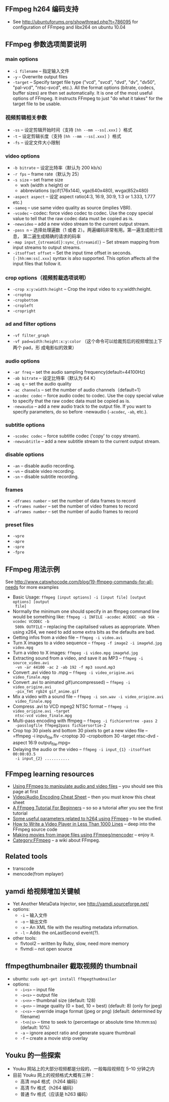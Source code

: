 ** FFmpeg h264 编码支持

- See [[http://ubuntuforums.org/showthread.php?t=786095]] for configuration of
  FFmpeg and libx264 on ubuntu 10.04

** FFmpeg  参数选项简要说明

*** main options

- =-i filename= -- 指定输入文件
- =-y= -- Overwrite output files
- =-target= -- Specify target file type ("vcd", "svcd", "dvd", "dv", "dv50",
  "pal-vcd", "ntsc-svcd", etc.). All the format options (bitrate, codecs, buffer
  sizes) are then set automatically. It is one of the most useful options of
  FFmpeg. It instructs FFmpeg to just "do what it takes" for the target file to
  be usable.

***  视频剪辑相关参数

- =-ss= -- 设定剪辑开始时间（支持 =[hh --mm --ss[.xxx]= ）格式
- =-t= -- 设定剪辑长度（支持 =[hh --mm --ss[.xxx]= ）格式
- =-fs= -- 设定文件大小限制

*** video options

- =-b bitrate= -- 设定比特率（默认为 200 kb/s）
- =-r fps= -- frame rate（默认为 25）
- =-s size= -- set frame size
  - wxh (width x height) or
  - abbreviations (qcif(176x144), vga(640x480), wvga(852x480)
- =-aspect aspect= -- 设定 aspect ratio(4:3, 16:9, 30:9, 1:3 or 1.333, 1.777 etc.)
- =-sameq= -- use same video quality as source (implies VBR).
- =-vcodec= -- codec: force video codec to codec. Use the copy special value to
  tell that the raw codec data must be copied as is.
- =-newvideo= -- add a new video stream to the current output stream.
- =-pass n= -- 选择处理遍数（1 或者 2）。两遍编码非常有用。第一遍生成统计信息，
  第二遍生成精确的请求的码率
- =-map input_{streamid[}:sync_{streamid]}= -- Set stream mapping from input
  streams to output streams.
- =-itsoffset offset= -- Set the input time offset in seconds.
  =[-]hh:mm:ss[.xxx]= syntax is also supported. This option affects all the
  input files that follow it.


*** crop options（视频剪裁选项说明）

- =-crop x:y:width:height= -- Crop the input video to x:y:width:height.
- =-croptop=
- =-cropbottom=
- =-cropleft=
- =-cropright=

*** ad and filter options

- =-vf filter_graph=
- =-vf pad=width:height:x:y:color= （这个命令可以给裁剪后的视频增加上下两个 pad，形
  成电影似的效果）

*** audio options

- =-ar freq= -- set the audio sampling frequency(default=44100Hz)
- =-ab bitrate= -- 设定比特率（默认为 64 K）
- =-aq q= -- set the audio quality
- =-ac channels= -- set the number of audio channels（default=1）
- =-acodec codec= -- force audio codec to codec. Use the copy special value to
  specify that the raw codec data must be copied as is.
- =-newaudio= -- add a new audio track to the output file. If you want to
  specify parameters, do so before -newaudio (=-acodec=, =-ab=, etc.).


*** subtitle options

- =-scodec codec= -- force subtitle codec ('copy' to copy stream).
- =-newsubtitle= -- add a new subtitle stream to the current output stream.

*** disable options

- =-an= -- disable audio recording.
- =-vn= -- disable video recording.
- =-sn= -- disable subtitle recording.

*** frames

- =-dframes number= -- set the number of data frames to record
- =-vframes number= -- set the number of video frames to record
- =-aframes number= -- set the number of audio frames to record

*** preset files

- =-vpre=
- =-apre=
- =-spre=
- =-fpre=

** FFmpeg  用法示例

See [[http://www.catswhocode.com/blog/19-ffmpeg-commands-for-all-needs]] for more
examples

- Basic Usage: =ffmpeg [input options] -i [input file] [output options] [output
  file]=
- Normally the minimum one should specify in an ffmpeg command line would be
  something like: =ffmpeg -i INFILE -acodec ACODEC -ab 96k -vcodec VCODEC -b
  500k OUTFILE= -- replacing the capitalised values as appropriate. When using
  x264, we need to add some extra bits as the defaults are bad.
- Getting infos from a video file -- =ffmpeg -i video.avi=
- Turn X images to a video sequence -- =ffmpeg -f image2 -i image%d.jpg video.mpg=
- Turn a video to X images: =ffmpeg -i video.mpg image%d.jpg=
- Extracting sound from a video, and save it as MP3 -- =ffmpeg -i source_video.avi
  -vn -ar 44100 -ac 2 -ab 192 -f mp3 sound.mp3=
- Convert .avi video to .mpg -- =ffmpeg -i video_origine.avi video_finale.mpg=
- Convert .avi to animated gif(uncompressed) -- =ffmpeg -i video_origine.avi
  -pix_fmt rgb24 gif_anime.gif=
- Mix a video with a sound file -- =ffmpeg -i son.wav -i video_origine.avi
  video_finale.mpg=
- Compress .avi to VCD mpeg2 NTSC format -- =ffmpeg -i video_origine.avi -target
  ntsc-vcd video_finale.mpg=
- Multi-pass encoding with ffmpeg -- =ffmpeg -i fichierentree -pass 2
  -passlogfile ffmpeg2pass fichiersortie-2=
- Crop top 30 pixels and bottom 30 pixels to get a new video file -- =ffmpeg -i
  input_file.flv -croptop 30 -cropbottom 30 -target ntsc-dvd -aspect 16:9
  output_file.mpg=
- Delaying the audio or the video -- =ffmpeg -i input_{1} -itsoffset 00:00:03.5
  -i input_{2} ...........=

** FFmpeg learning resources

- [[http://howto-pages.org/ffmpeg/][Using FFmpeg to manipulate audio and video files]] -- you should see this page
  at first
- [[http://rodrigopolo.com/ffmpeg/cheats.html][Video/Audio Encoding Cheat Sheet]] -- then you must know this cheat sheet
- [[http://linuxers.org/tutorial/ffmpeg-tutorial-beginners][A FFmpeg Tutorial For Beginners]] -- so so a tutorial after you see the first
  tutorial
- [[http://rob.opendot.cl/index.php/useful-stuff/ffmpeg-x264-encoding-guide/#respond][Some useful parameters related to h264 using FFmpeg]] -- to be studied.
- [[http://dranger.com/ffmpeg/ffmpeg.html][How to Write a Video Player in Less Than 1000 Lines]] -- deep into the FFmpeg
  source code
- [[http://electron.mit.edu/%7Egsteele/ffmpeg/][Making movies from image files using FFmpeg/mencoder]] -- enjoy it.
- [[http://wiki.multimedia.cx/index.php?title=Category:FFmpeg][Category:FFmpeg]] -- a wiki about FFmpeg.


** Related tools

- transcode
- mencode(from mplayer)

** yamdi 给视频增加关键帧

- Yet Another MetaData Injector, see [[http://yamdi.sourceforge.net/]]
- options:
  - =-i= -- 输入文件
  - =-o= -- 输出文件
  - =-x= -- An XML file with the resulting metadata information.
  - =-l= -- Adds the onLastSecond event(?).
- other tools:
  - flvtool2 -- written by Ruby, slow, need more memory
  - flvmdi -- not open source


** ffmpegthumbnailer 截取视频的 thumbnail

- ubuntu: =sudo apt-get install ffmpegthumbnailer=
- options:
  - =-i<s>= -- input file
  - =-o<s>= -- output file
  - =-s<n>= -- thumbnail size (default: 128)
  - =-q<n>= -- image quality (0 = bad, 10 = best) (default: 8) (only for
    jpeg)
  - =-c<s>= -- override image format (jpeg or png) (default: determined by
    filename)
  - =-t<n|s>= -- time to seek to (percentage or absolute time hh:mm:ss)
    (default: 10%)
  - =-a= -- ignore aspect ratio and generate square thumbnail
  - =-f= -- create a movie strip overlay

** Youku 的一些探索

- Youku 网站上的大部分视频都是分段的，一般每段视频在 5--10 分钟之内
- 目前 Youku 网上的视频格式大概有三种：
  - 高清 mp4 格式（h264 编码）
  - 高清 flv 格式（h264 编码）
  - 普通 flv 格式（应该是 h263 编码）
